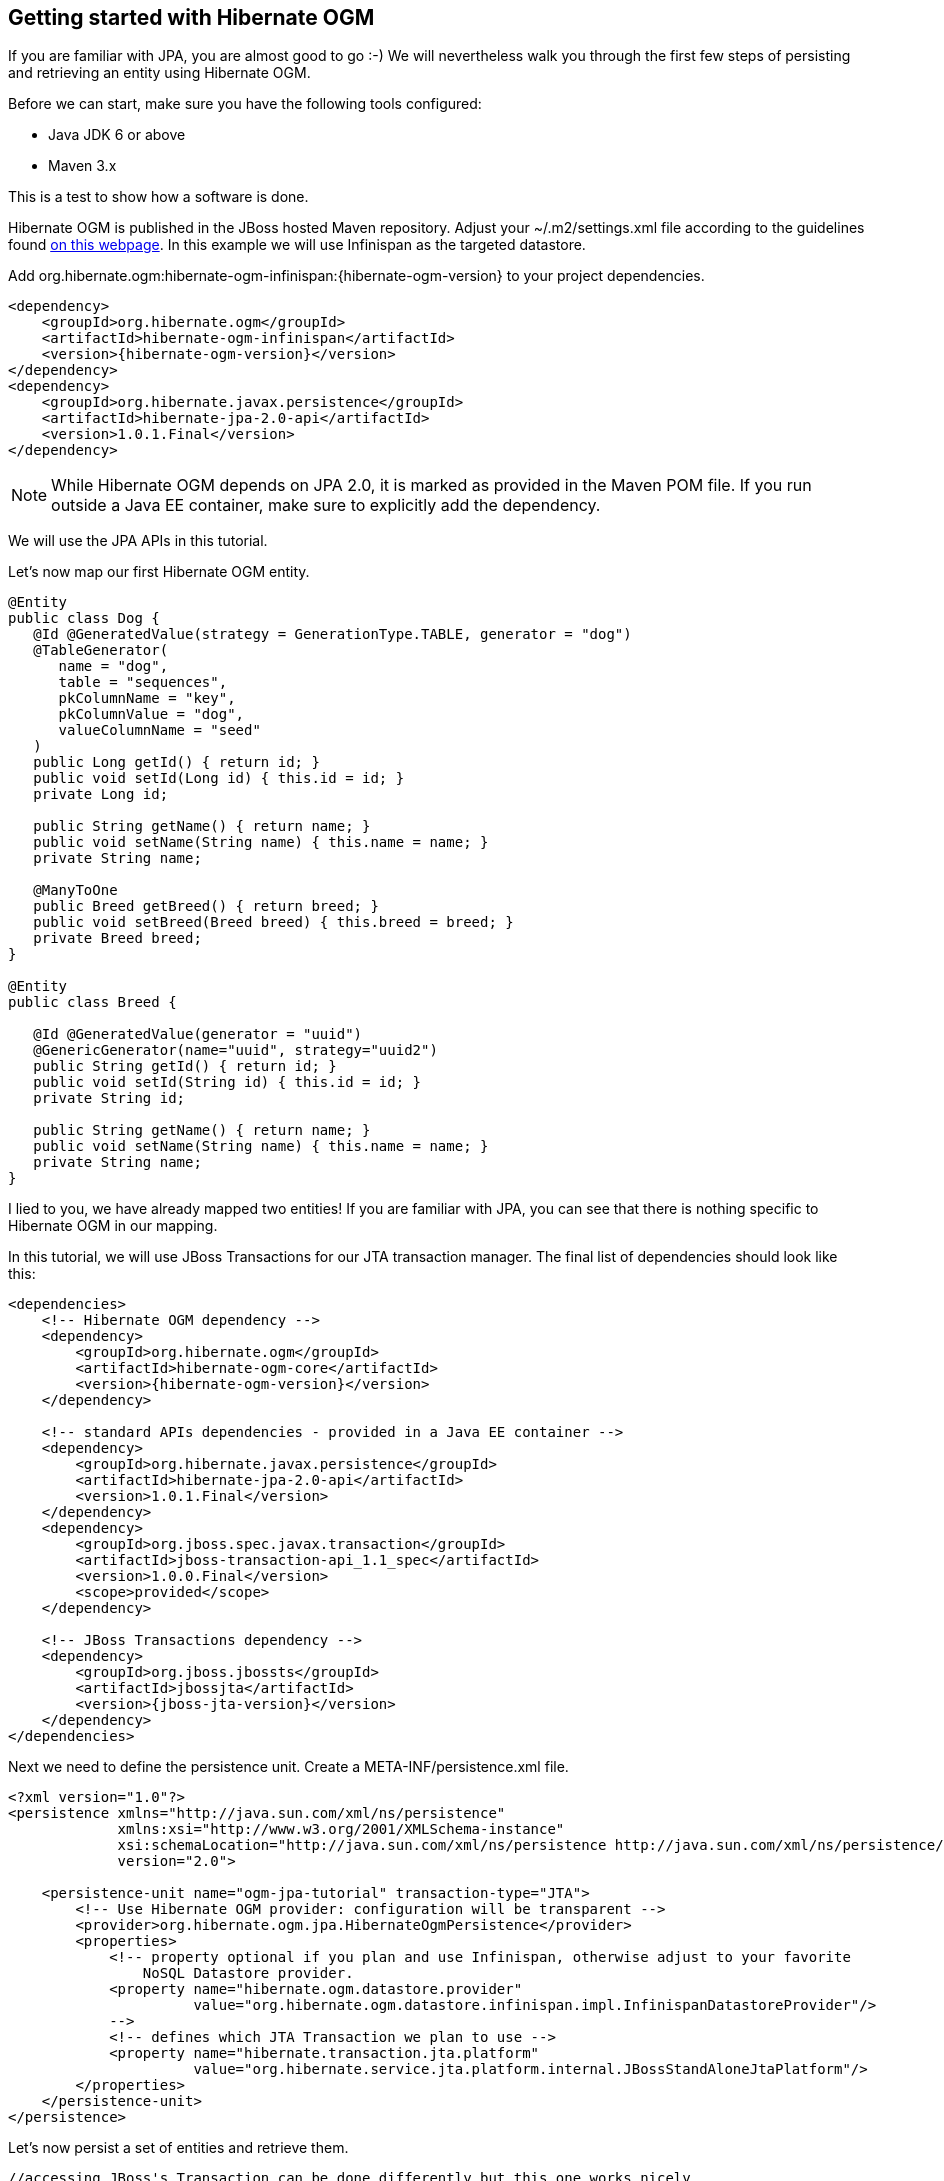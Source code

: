 [[ogm-gettingstarted]]

== Getting started with Hibernate OGM

If you are familiar with JPA, you are almost good to go :-)
We will nevertheless walk you through the first few steps of persisting
and retrieving an entity using Hibernate OGM.

Before we can start, make sure you have the following tools configured:

* Java JDK 6 or above
* Maven 3.x

This is a test to show how a software is done.

Hibernate OGM is published in the JBoss hosted Maven repository.
Adjust your [filename]+$$~/.m2/settings.xml$$+ file
according to the guidelines found
http://community.jboss.org/wiki/MavenGettingStarted-Users[on this webpage].
In this example we will use Infinispan as the targeted datastore.

Add +org.hibernate.ogm:hibernate-ogm-infinispan:{hibernate-ogm-version}+
to your project dependencies.


[source, XML]
[subs="verbatim,attributes"]
----
<dependency>
    <groupId>org.hibernate.ogm</groupId>
    <artifactId>hibernate-ogm-infinispan</artifactId>
    <version>{hibernate-ogm-version}</version>
</dependency>
<dependency>
    <groupId>org.hibernate.javax.persistence</groupId>
    <artifactId>hibernate-jpa-2.0-api</artifactId>
    <version>1.0.1.Final</version>
</dependency>
----

[NOTE]
====
While Hibernate OGM depends on JPA 2.0,
it is marked as provided in the Maven POM file.
If you run outside a Java EE container,
make sure to explicitly add the dependency.
====

We will use the JPA APIs in this tutorial.

Let's now map our first Hibernate OGM entity.

[source, JAVA]
----
@Entity
public class Dog {
   @Id @GeneratedValue(strategy = GenerationType.TABLE, generator = "dog")
   @TableGenerator(
      name = "dog",
      table = "sequences",
      pkColumnName = "key",
      pkColumnValue = "dog",
      valueColumnName = "seed"
   )
   public Long getId() { return id; }
   public void setId(Long id) { this.id = id; }
   private Long id;

   public String getName() { return name; }
   public void setName(String name) { this.name = name; }
   private String name;

   @ManyToOne
   public Breed getBreed() { return breed; }
   public void setBreed(Breed breed) { this.breed = breed; }
   private Breed breed;
}

@Entity
public class Breed {

   @Id @GeneratedValue(generator = "uuid")
   @GenericGenerator(name="uuid", strategy="uuid2")
   public String getId() { return id; }
   public void setId(String id) { this.id = id; }
   private String id;

   public String getName() { return name; }
   public void setName(String name) { this.name = name; }
   private String name;
}
----

I lied to you, we have already mapped two entities!
If you are familiar with JPA,
you can see that there is nothing specific to Hibernate OGM in our mapping.

In this tutorial, we will use JBoss Transactions for our JTA transaction manager.
The final list of dependencies should look like this:

[source, XML]
[subs="verbatim,attributes"]
----
<dependencies>
    <!-- Hibernate OGM dependency -->
    <dependency>
        <groupId>org.hibernate.ogm</groupId>
        <artifactId>hibernate-ogm-core</artifactId>
        <version>{hibernate-ogm-version}</version>
    </dependency>

    <!-- standard APIs dependencies - provided in a Java EE container -->
    <dependency>
        <groupId>org.hibernate.javax.persistence</groupId>
        <artifactId>hibernate-jpa-2.0-api</artifactId>
        <version>1.0.1.Final</version>
    </dependency>
    <dependency>
        <groupId>org.jboss.spec.javax.transaction</groupId>
        <artifactId>jboss-transaction-api_1.1_spec</artifactId>
        <version>1.0.0.Final</version>
        <scope>provided</scope>
    </dependency>

    <!-- JBoss Transactions dependency -->
    <dependency>
        <groupId>org.jboss.jbossts</groupId>
        <artifactId>jbossjta</artifactId>
        <version>{jboss-jta-version}</version>
    </dependency>
</dependencies>
----

Next we need to define the persistence unit.
Create a [filename]+META-INF/persistence.xml+ file.

[source, XML]
----
<?xml version="1.0"?>
<persistence xmlns="http://java.sun.com/xml/ns/persistence"
             xmlns:xsi="http://www.w3.org/2001/XMLSchema-instance"
             xsi:schemaLocation="http://java.sun.com/xml/ns/persistence http://java.sun.com/xml/ns/persistence/persistence_2_0.xsd"
             version="2.0">

    <persistence-unit name="ogm-jpa-tutorial" transaction-type="JTA">
        <!-- Use Hibernate OGM provider: configuration will be transparent -->
        <provider>org.hibernate.ogm.jpa.HibernateOgmPersistence</provider>
        <properties>
            <!-- property optional if you plan and use Infinispan, otherwise adjust to your favorite
                NoSQL Datastore provider.
            <property name="hibernate.ogm.datastore.provider"
                      value="org.hibernate.ogm.datastore.infinispan.impl.InfinispanDatastoreProvider"/>
            -->
            <!-- defines which JTA Transaction we plan to use -->
            <property name="hibernate.transaction.jta.platform"
                      value="org.hibernate.service.jta.platform.internal.JBossStandAloneJtaPlatform"/>
        </properties>
    </persistence-unit>
</persistence>
----

Let's now persist a set of entities and retrieve them.

[source, JAVA]
----
//accessing JBoss's Transaction can be done differently but this one works nicely
TransactionManager tm = getTransactionManager();

//build the EntityManagerFactory as you would build in in Hibernate ORM
EntityManagerFactory emf = Persistence.createEntityManagerFactory(
    "ogm-jpa-tutorial");

final Logger logger = LoggerFactory.getLogger(DogBreedRunner.class);

[..]

//Persist entities the way you are used to in plain JPA
tm.begin();
logger.infof("About to store dog and breed");
EntityManager em = emf.createEntityManager();
Breed collie = new Breed();
collie.setName("Collie");
em.persist(collie);
Dog dina = new Dog();
dina.setName("Dina");
dina.setBreed(collie);
em.persist(dina);
Long dinaId = dina.getId();
em.flush();
em.close();
tm.commit();

[..]

//Retrieve your entities the way you are used to in plain JPA
tm.begin();
logger.infof("About to retrieve dog and breed");
em = emf.createEntityManager();
dina = em.find(Dog.class, dinaId);
logger.infof("Found dog %s of breed %s", dina.getName(), dina.getBreed().getName());
em.flush();
em.close();
tm.commit();

[..]

emf.close();

private static final String JBOSS_TM_CLASS_NAME = "com.arjuna.ats.jta.TransactionManager";

public static TransactionManager getTransactionManager() throws Exception
    Class<?> tmClass = Main.class.getClassLoader().loadClass(JBOSS_TM_CLASS_NAME);
    return (TransactionManager) tmClass.getMethod("transactionManager").invoke(null);
}
----

[NOTE]
====
Some JVM do not handle mixed IPv4/IPv6 stacks properly (older
http://bugs.sun.com/bugdatabase/view_bug.do?bug_id=7144274[Mac OS X JDK in particular]),
if you experience trouble starting the Infinispan cluster,
pass the following property: +-Djava.net.preferIPv4Stack=true+
to your JVM or upgrade to a recent JDK version.
jdk7u6 (b22) is known to work on Max OS X.
====

A working example can be found in Hibernate OGM's distribution under
[filename]+hibernate-ogm-documentation/examples/gettingstarted+.

What have we seen?

* Hibernate OGM is a JPA implementation
  and is used as such both for mapping and in API usage
* It is configured as a specific JPA provider:
  [classname]+org.hibernate.ogm.jpa.HibernateOgmPersistence+

Let's explore more in the next chapters.
